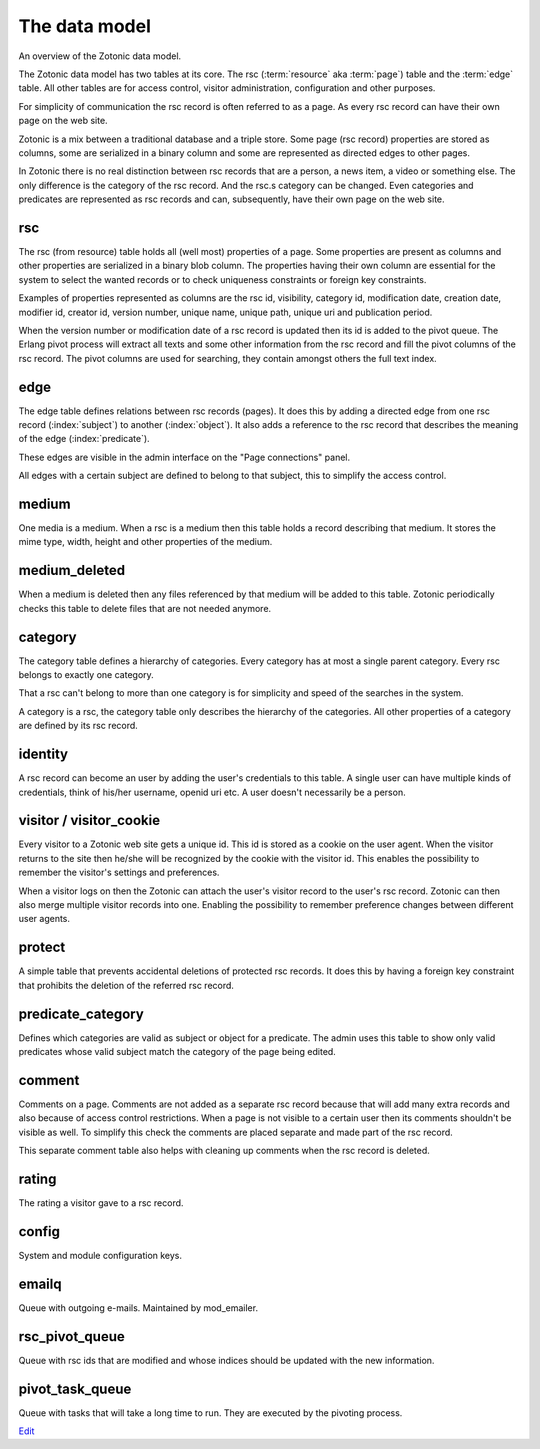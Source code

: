 .. _manual-datamodel:

The data model
==============

.. image:: /img/zotonic_datamodel.png
   :align: right

An overview of the Zotonic data model.

The Zotonic data model has two tables at its core. The rsc (:term:`resource` aka :term:`page`) table and the :term:`edge` table. All other tables are for access control, visitor administration, configuration and other purposes.

For simplicity of communication the rsc record is often referred to as a page. As every rsc record can have their own page on the web site.

Zotonic is a mix between a traditional database and a triple store. Some page (rsc record) properties are stored as columns, some are serialized in a binary column and some are represented as directed edges to other pages.

In Zotonic there is no real distinction between rsc records that are a person, a news item, a video or something else. The only difference is the category of the rsc record. And the rsc.s category can be changed. Even categories and predicates are represented as rsc records and can, subsequently, have their own page on the web site.


rsc
---

The rsc (from resource) table holds all (well most) properties of a page. Some properties are present as columns and other properties are serialized in a binary blob column. The properties having their own column are essential for the system to select the wanted records or to check uniqueness constraints or foreign key constraints.

Examples of properties represented as columns are the rsc id, visibility, category id, modification date, creation date, modifier id, creator id, version number, unique name, unique path, unique uri and publication period.

When the version number or modification date of a rsc record is updated then its id is added to the pivot queue. The Erlang pivot process will extract all texts and some other information from the rsc record and fill the pivot columns of the rsc record. The pivot columns are used for searching, they contain amongst others the full text index.


edge
----

The edge table defines relations between rsc records (pages). It does this by adding a directed edge from one rsc record (:index:`subject`) to another (:index:`object`). It also adds a reference to the rsc record that describes the meaning of the edge (:index:`predicate`).

These edges are visible in the admin interface on the "Page connections" panel.

All edges with a certain subject are defined to belong to that subject, this to simplify the access control.


medium
------

One media is a medium. When a rsc is a medium then this table holds a record describing that medium. It stores the mime type, width, height and other properties of the medium.


medium_deleted
--------------

When a medium is deleted then any files referenced by that medium will be added to this table. Zotonic periodically checks this table to delete files that are not needed anymore.


category
--------

The category table defines a hierarchy of categories. Every category has at most a single parent category. Every rsc belongs to exactly one category.

That a rsc can't belong to more than one category is for simplicity and speed of the searches in the system.

A category is a rsc, the category table only describes the hierarchy of the categories. All other properties of a category are defined by its rsc record.


identity
--------

A rsc record can become an user by adding the user's credentials to this table. A single user can have multiple kinds of credentials, think of his/her username, openid uri etc. A user doesn't necessarily be a person.


visitor / visitor_cookie
------------------------

Every visitor to a Zotonic web site gets a unique id. This id is stored as a cookie on the user agent. When the visitor returns to the site then he/she will be recognized by the cookie with the visitor id. This enables the possibility to remember the visitor's settings and preferences.

When a visitor logs on then the Zotonic can attach the user's visitor record to the user's rsc record. Zotonic can then also merge multiple visitor records into one. Enabling the possibility to remember preference changes between different user agents.


protect
-------

A simple table that prevents accidental deletions of protected rsc records. It does this by having a foreign key constraint that prohibits the deletion of the referred rsc record.


predicate_category
------------------

Defines which categories are valid as subject or object for a predicate. The admin uses this table to show only valid predicates whose valid subject match the category of the page being edited.


comment
-------

Comments on a page. Comments are not added as a separate rsc record because that will add many extra records and also because of access control restrictions. When a page is not visible to a certain user then its comments shouldn't be visible as well. To simplify this check the comments are placed separate and made part of the rsc record.

This separate comment table also helps with cleaning up comments when the rsc record is deleted.


rating
------

The rating a visitor gave to a rsc record.


config
------

System and module configuration keys.


emailq
------

Queue with outgoing e-mails. Maintained by mod_emailer.


rsc_pivot_queue
---------------

Queue with rsc ids that are modified and whose indices should be updated with the new information.


pivot_task_queue
----------------

Queue with tasks that will take a long time to run. They are executed by the pivoting process.


`Edit <https://github.com/zotonic/zotonic/edit/master/doc/manuals/datamodel.rst>`_
